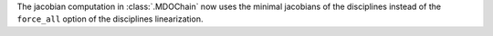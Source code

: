 The jacobian computation in :class:`.MDOChain` now uses the minimal jacobians of the disciplines
instead of the ``force_all`` option of the disciplines linearization.
